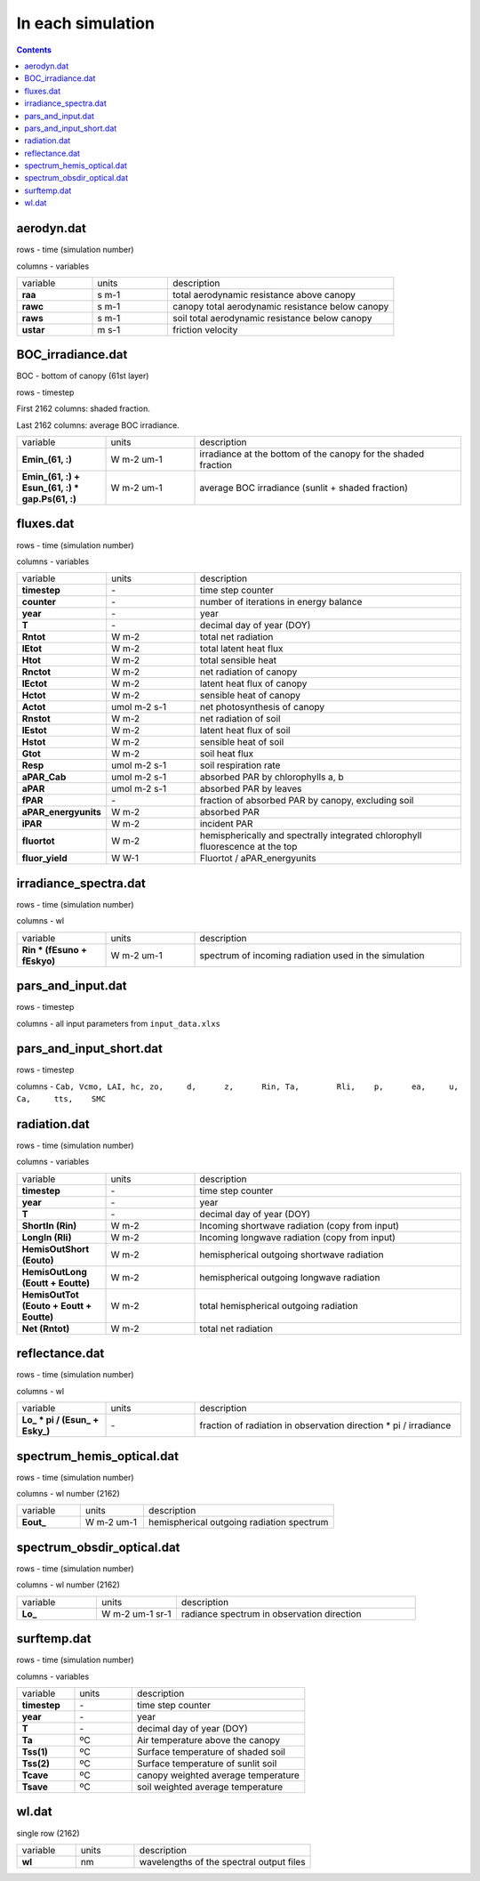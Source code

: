 In each simulation
===================

.. contents::

aerodyn.dat
---------------

rows - time (simulation number)

columns - variables

.. list-table::
    :widths: 20 20 60

    * - variable
      - units
      - description
    * - **raa**
      - s m-1
      - total aerodynamic resistance above canopy
    * - **rawc**
      - s m-1
      - canopy total aerodynamic resistance below canopy
    * - **raws**
      - s m-1
      - soil total aerodynamic resistance below canopy
    * - **ustar**
      - m s-1
      - friction velocity


BOC_irradiance.dat
---------------------

BOC - bottom of canopy (61st layer)

rows - timestep

First 2162 columns: shaded fraction.

Last 2162 columns: average BOC irradiance.

.. list-table::
    :widths: 20 20 60

    * - variable
      - units
      - description
    * - **Emin_(61, :)**
      - W m-2 um-1
      - irradiance at the bottom of the canopy for the shaded fraction
    * - **\Emin_(61, :) + \Esun_(61, :) * gap.Ps(61, :)**
      - W m-2 um-1
      - average BOC irradiance (sunlit + shaded fraction)


fluxes.dat
------------

rows - time (simulation number)

columns - variables

.. list-table::
    :widths: 20 20 60

    * - variable
      - units
      - description
    * - **timestep**
      - \-
      - time step counter
    * - **counter**
      - \-
      - number of iterations in energy balance
    * - **year**
      - \-
      - year
    * - **T**
      - \-
      - decimal day of year (DOY)
    * - **Rntot**
      - W m-2
      - total net radiation
    * - **lEtot**
      - W m-2
      - total latent heat flux
    * - **Htot**
      - W m-2
      - total sensible heat
    * - **Rnctot**
      - W m-2
      - net radiation of canopy
    * - **lEctot**
      - W m-2
      - latent heat flux of canopy
    * - **Hctot**
      - W m-2
      - sensible heat of canopy
    * - **Actot**
      - umol m-2 s-1
      - net photosynthesis of canopy
    * - **Rnstot**
      - W m-2
      - net radiation of soil
    * - **lEstot**
      - W m-2
      - latent heat flux of soil
    * - **Hstot**
      - W m-2
      - sensible heat of soil
    * - **Gtot**
      - W m-2
      - soil heat flux
    * - **Resp**
      - umol m-2 s-1
      - soil respiration rate
    * - **aPAR_Cab**
      - umol m-2 s-1
      - absorbed PAR by chlorophylls a, b
    * - **aPAR**
      - umol m-2 s-1
      - absorbed PAR by leaves
    * - **fPAR**
      - \-
      - fraction of absorbed PAR by canopy, excluding soil
    * - **aPAR_energyunits**
      - W m-2
      - absorbed PAR
    * - **iPAR**
      - W m-2
      - incident PAR
    * - **fluortot**
      - W m-2
      - hemispherically and spectrally integrated chlorophyll fluorescence at the top
    * - **fluor_yield**
      - W W-1
      - Fluortot / aPAR_energyunits


irradiance_spectra.dat
------------------------

rows - time (simulation number)

columns - wl

.. list-table::
    :widths: 20 20 60

    * - variable
      - units
      - description
    * - **Rin * (fEsuno + fEskyo)**
      - W m-2 um-1
      - spectrum of incoming radiation used in the simulation


pars_and_input.dat
----------------------

rows - timestep

columns - all input parameters from ``input_data.xlxs``


pars_and_input_short.dat
-----------------------------

rows - timestep

columns - ``Cab, Vcmo, LAI, hc,	zo,	d,	z,	Rin, Ta,	Rli,	p,	ea,	u,	Ca,	tts,	SMC``


radiation.dat
---------------

rows - time (simulation number)

columns - variables

.. list-table::
    :widths: 20 20 60

    * - variable
      - units
      - description
    * - **timestep**
      - \-
      - time step counter
    * - **year**
      - \-
      - year
    * - **T**
      - \-
      - decimal day of year (DOY)
    * - **ShortIn (Rin)**
      - W m-2
      - Incoming shortwave radiation (copy from input)
    * - **LongIn (Rli)**
      - W m-2
      - Incoming longwave radiation (copy from input)
    * - **HemisOutShort (Eouto)**
      - W m-2
      - hemispherical outgoing shortwave radiation
    * - **HemisOutLong (Eoutt + Eoutte)**
      - W m-2
      - hemispherical outgoing longwave radiation
    * - **HemisOutTot (Eouto + Eoutt + Eoutte)**
      - W m-2
      - total hemispherical outgoing radiation
    * - **Net (Rntot)**
      - W m-2
      - total net radiation


reflectance.dat
-----------------

rows - time (simulation number)

columns - wl

.. list-table::
    :widths: 20 20 60

    * - variable
      - units
      - description
    * - **\Lo_ * pi  / (\Esun_ + \Esky_)**
      - \-
      - fraction of radiation in observation direction \* pi / irradiance


spectrum_hemis_optical.dat
------------------------------

rows - time (simulation number)

columns - wl number (2162)

.. list-table::
    :widths: 20 20 60

    * - variable
      - units
      - description
    * - **Eout_**
      - W m-2 um-1
      - hemispherical outgoing radiation spectrum

spectrum_obsdir_optical.dat
-----------------------------

rows - time (simulation number)

columns - wl number (2162)

.. list-table::
    :widths: 20 20 60

    * - variable
      - units
      - description
    * - **Lo_**
      - W m-2 um-1 sr-1
      - radiance spectrum in observation direction

surftemp.dat
----------------

rows - time (simulation number)

columns - variables

.. list-table::
    :widths: 20 20 60

    * - variable
      - units
      - description
    * - **timestep**
      - \-
      - time step counter
    * - **year**
      - \-
      - year
    * - **T**
      - \-
      - decimal day of year (DOY)
    * - **Ta**
      - ºC
      - Air temperature above the canopy
    * - **Tss(1)**
      - ºC
      - Surface temperature of shaded soil
    * - **Tss(2)**
      - ºC
      - Surface temperature of sunlit soil
    * - **Tcave**
      - ºC
      - canopy weighted average temperature
    * - **Tsave**
      - ºC
      - soil weighted average temperature

wl.dat
---------

single row (2162)

.. list-table::
    :widths: 20 20 60

    * - variable
      - units
      - description
    * - **wl**
      - nm
      - wavelengths of the spectral output files
